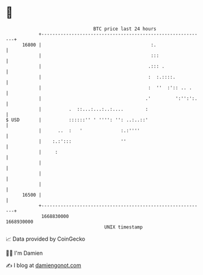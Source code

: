 * 👋

#+begin_example
                                   BTC price last 24 hours                    
               +------------------------------------------------------------+ 
         16800 |                                        :.                  | 
               |                                        :::                 | 
               |                                       .::: .               | 
               |                                       :  :.::::.           | 
               |                                       :  ''  :':: .. .     | 
               |                                      .'         ':'':':.   | 
               |          .  ::...:...:..:....        :                     | 
   $ USD       |          ::::::'' ' '''': '': ..:..::'                     | 
               |      ..  :   '              :.:''''                        | 
               |    :.:':::                  ''                             | 
               |     :                                                      | 
               |                                                            | 
               |                                                            | 
               |                                                            | 
         16500 |                                                            | 
               +------------------------------------------------------------+ 
                1668830000                                        1668930000  
                                       UNIX timestamp                         
#+end_example
📈 Data provided by CoinGecko

🧑‍💻 I'm Damien

✍️ I blog at [[https://www.damiengonot.com][damiengonot.com]]
